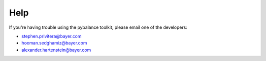 Help
====
If you're having trouble using the pybalance toolkit, please email one
of the developers:

* stephen.privitera@bayer.com
* hooman.sedghamiz@bayer.com
* alexander.hartenstein@bayer.com

